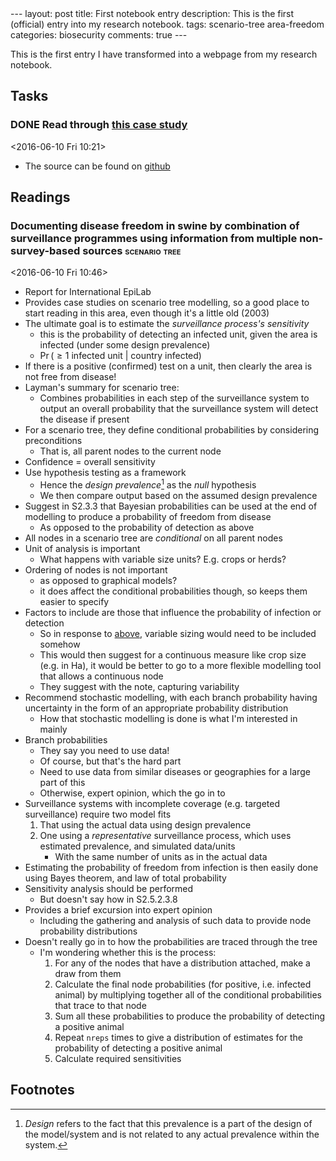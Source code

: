 #+OPTIONS: toc:nil num:nil
#+OPTIONS: H:4
#+BEGIN_HTML
---
layout: post
title: First notebook entry
description: This is the first (official) entry into my research notebook.
tags: scenario-tree area-freedom
categories: biosecurity
comments: true
---
#+END_HTML

This is the first entry I have transformed into a webpage from my research notebook.

** Tasks
*** DONE Read through [[http://mc-stan.org/documentation/case-studies/radon.html][this case study]]
    CLOSED: [2016-07-19 Tue 10:02]
  <2016-06-10 Fri 10:21>
  - The source can be found on [[https://github.com/fonnesbeck/stan_workshop_2016][github]]
** Readings
*** Documenting disease freedom in swine by combination of surveillance programmes using information from multiple non-survey-based sources :scenario:tree:
  <2016-06-10 Fri 10:46>
  - Report for International EpiLab
  - Provides case studies on scenario tree modelling, so a good place to start reading in this area, even though it's a little old (2003)
  - The ultimate goal is to estimate the /surveillance process's sensitivity/
    - this is the probability of detecting an infected unit, given the area is infected (under some design prevalence)
    - \(\Pr\left(\geq 1\text{ infected unit }\big|\text{ country infected}\right)\)
  - If there is a positive (confirmed) test on a unit, then clearly the area is not free from disease!
  - Layman's summary for scenario tree:
    - Combines probabilities in each step of the surveillance system to output an overall probability that the surveillance system will detect the disease if present
  - For a scenario tree, they define conditional probabilities by considering preconditions
    - That is, all parent nodes to the current node
  - Confidence = overall sensitivity
  - Use hypothesis testing as a framework
    - Hence the /design prevalence/[fn:1] as the /null/ hypothesis
    - We then compare output based on the assumed design prevalence
  - Suggest in S2.3.3 that Bayesian probabilities can be used at the end of modelling to produce a probability of freedom from disease
    - As opposed to the probability of detection as above
  - All nodes in a scenario tree are /conditional/ on all parent nodes
  - Unit of analysis is important
    - <<crops>>What happens with variable size units? E.g. crops or herds?
  - Ordering of nodes is not important
    - as opposed to graphical models?
    - it does affect the conditional probabilities though, so keeps them easier to specify
  - Factors to include are those that influence the probability of infection or detection
    - So in response to [[crops][above]], variable sizing would need to be included somehow
    - This would then suggest for a continuous measure like crop size (e.g. in Ha), it would be better to go to a more flexible modelling tool that allows a continuous node
    - They suggest with the note, capturing variability
  - Recommend stochastic modelling, with each branch probability having uncertainty in the form of an appropriate probability distribution
    - How that stochastic modelling is done is what I'm interested in mainly
  - Branch probabilities
    - They say you need to use data!
    - Of course, but that's the hard part
    - Need to use data from similar diseases or geographies for a large part of this
    - Otherwise, expert opinion, which the go in to
  - Surveillance systems with incomplete coverage (e.g. targeted surveillance) require two model fits
    1. That using the actual data using design prevalence
    2. One using a /representative/ surveillance process, which uses estimated prevalence, and simulated data/units
       - With the same number of units as in the actual data
  - Estimating the probability of freedom from infection is then easily done using Bayes theorem, and law of total probability
  - Sensitivity analysis should be performed
    - But doesn't say how in S2.5.2.3.8
  - Provides a brief excursion into expert opinion
    - Including the gathering and analysis of such data to provide node probability distributions
  - Doesn't really go in to how the probabilities are traced through the tree
    - I'm wondering whether this is the process:
      1. For any of the nodes that have a distribution attached, make a draw from them
      2. Calculate the final node probabilities (for positive, i.e. infected animal) by multiplying together all of the conditional probabilities that trace to that node
      3. Sum all these probabilities to produce the probability of detecting a positive animal
      4. Repeat ~nreps~ times to give a distribution of estimates for the probability of detecting a positive animal
      5. Calculate required sensitivities

** Footnotes

[fn:1] /Design/ refers to the fact that this prevalence is a part of the design of the model/system and is not related to any actual prevalence within the system.

